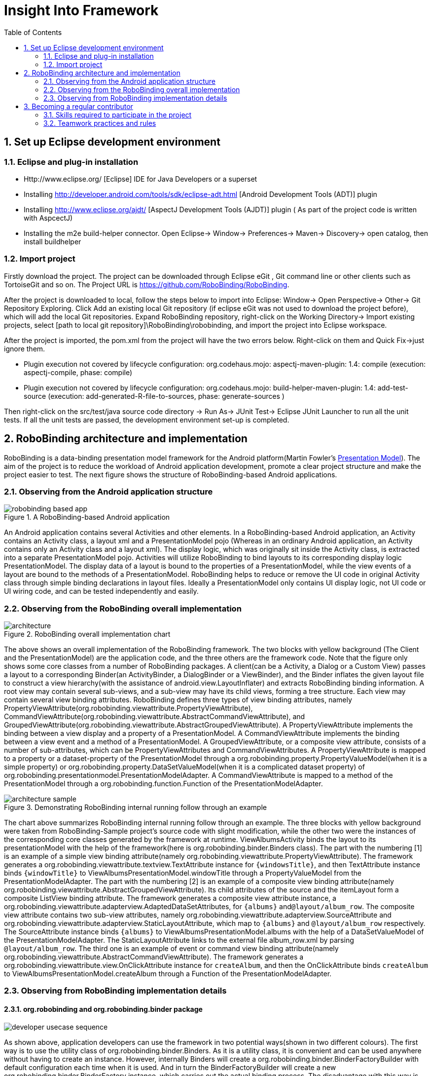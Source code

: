 ﻿Insight Into Framework
======================
:Revision: 0.8.2
:toc:
:numbered:
:imagesdir: ./images

Set up Eclipse development environment
--------------------------------------
Eclipse and plug-in installation
~~~~~~~~~~~~~~~~~~~~~~~~~~~~~~~
* Http://www.eclipse.org/ [Eclipse] IDE for Java Developers or a superset
* Installing http://developer.android.com/tools/sdk/eclipse-adt.html [Android Development Tools (ADT)] plugin
* Installing http://www.eclipse.org/ajdt/ [AspectJ Development Tools (AJDT)] plugin ( As part of the project code is written with AspcectJ)
* Installing the m2e build-helper connector. Open Eclipse-> Window-> Preferences-> Maven-> Discovery-> open catalog, then install buildhelper


Import project
~~~~~~~~~~~~~~
Firstly download the project. The project can be downloaded through Eclipse eGit , Git command line or other clients such as TortoiseGit and so on. The Project URL is https://github.com/RoboBinding/RoboBinding.

After the project is downloaded to local, follow the steps below to import into Eclipse:
Window-> Open Perspective-> Other-> Git Repository Exploring. Click Add an existing local Git repository (if eclipse eGit was not used to download the project before), which will add the local Git repositories.
Expand RoboBinding repository, right-click on the Working Directory-> Import existing projects, select [path to local git repository]\RoboBinding\robobinding, and import the project into Eclipse workspace.

After the project is imported, the pom.xml from the project will have the two errors below. Right-click on them and Quick Fix->just ignore them.

* Plugin execution not covered by lifecycle configuration: org.codehaus.mojo: aspectj-maven-plugin: 1.4: compile (execution: aspectj-compile, phase: compile)
* Plugin execution not covered by lifecycle configuration: org.codehaus.mojo: build-helper-maven-plugin: 1.4: add-test-source (execution: add-generated-R-file-to-sources, phase: generate-sources )

Then right-click on the src/test/java source code directory -> Run As-> JUnit Test-> Eclipse JUnit Launcher to run all the unit tests. If all the unit tests are passed, the development environment set-up is completed.


RoboBinding architecture and implementation
-------------------------------------------

RoboBinding is a data-binding presentation model framework for the Android platform(Martin Fowler's http://martinfowler.com/eaaDev/PresentationModel.html[Presentation Model]).
The aim of the project is to reduce the workload of Android application development, promote a clear project structure and make the project easier to test. The next figure shows the structure of RoboBinding-based Android applications.

Observing from the Android application structure
~~~~~~~~~~~~~~~~~~~~~~~~~~~~~~~~~~~~~~~~~~~~~~~~
.A RoboBinding-based Android application
image::robobinding_based_app.png[]

An Android application contains several Activities and other elements. In a RoboBinding-based Android application, an Activity contains an Activity class, a layout xml and a PresentationModel pojo
(Whereas in an ordinary Android application, an Activity contains only an Activity class and a layout xml). The display logic, which was originally sit inside the Activity class, is extracted into a separate PresentationModel pojo.
Activities will utilize RoboBinding to bind layouts to its corresponding display logic PresentationModel. The display data of a layout is bound to the properties of a PresentationModel,
 while the view events of a layout are bound to the methods of a PresentationModel. RoboBinding helps to reduce or remove the UI code in original Activity class through simple binding declarations in layout files.
 Ideally a PresentationModel only contains UI display logic, not UI code or UI wiring code, and can be tested independently and easily.

Observing from the RoboBinding overall implementation
~~~~~~~~~~~~~~~~~~~~~~~~~~~~~~~~~~~~~~~~~~~~~~~~~~~~~

.RoboBinding overall implementation chart
image::architecture.png[]

The above shows an overall implementation of the RoboBinding framework. The two blocks with yellow background (The Client and the PresentationModel) are the application code,
and the three others are the framework code. Note that the figure only shows some core classes from a number of RoboBinding packages.
A client(can be a Activity, a Dialog or a Custom View) passes a layout to a corresponding Binder(an ActivityBinder, a DialogBinder or a ViewBinder),
and the Binder inflates the given layout file to construct a view hierarchy(with the assistance of android.view.LayoutInflater) and extracts RoboBinding binding information.
A root view may contain several sub-views, and a sub-view may have its child views, forming a tree structure. Each view may contain several view binding attributes.
RoboBinding defines three types of view binding attributes, namely PropertyViewAttribute(org.robobinding.viewattribute.PropertyViewAttribute),
CommandViewAttribute(org.robobinding.viewattribute.AbstractCommandViewAttribute), and GroupedViewAttribute(org.robobinding.viewattribute.AbstractGroupedViewAttribute).
A PropertyViewAttribute implements the binding between a view display and a property of a PresentationModel.
A CommandViewAttribute implements the binding between a view event and a method of a PresentationModel.
A GroupedViewAttribute, or a composite view attribute, consists of a number of sub-attributes, which can be PropertyViewAttributes and CommandViewAttributes.
A PropertyViewAttribute is mapped to a property or a dataset-property of the PresentationModel through a org.robobinding.property.PropertyValueModel(when it is a simple property)
or org.robobinding.property.DataSetValueModel(when it is a complicated dataset property) of org.robobinding.presentationmodel.PresentationModelAdapter.
A CommandViewAttribute is mapped to a method of the PresentationModel through a org.robobinding.function.Function of the PresentationModelAdapter.

.Demonstrating RoboBinding internal running follow through an example
image::architecture_sample.png[]
The chart above summarizes RoboBinding internal running follow through an example. The three blocks with yellow background were taken from RoboBinding-Sample project's source code with slight modification,
while the other two were the instances of the corresponding core classes generated by the framework at runtime.
ViewAlbumsActivity binds the layout to its presentationModel with the help of the framework(here is org.robobinding.binder.Binders class).
The part with the numbering [1] is an example of a simple view binding attribute(namely org.robobinding.viewattribute.PropertyViewAttribute).
The framework generates a org.robobinding.viewattribute.textview.TextAttribute instance for ++\{windowsTitle\}++,
and then TextAttribute instance binds ++\{windowTitle\}++ to ViewAlbumsPresentationModel.windowTitle through a PropertyValueModel from the PresentationModelAdapter.
The part with the numbering [2] is an example of a composite view binding attribute(namely org.robobinding.viewattribute.AbstractGroupedViewAttribute).
Its child attributes of the source and the itemLayout form a composite ListView binding attribute.
The framework generates a composite view attribute instance, a org.robobinding.viewattribute.adapterview.AdaptedDataSetAttributes, for ++\{albums\}++ and++@layout/album_row++.
The composite view attribute contains two sub-view attributes, namely org.robobinding.viewattribute.adapterview.SourceAttribute and org.robobinding.viewattribute.adapterview.StaticLayoutAttribute,
which map to ++\{albums\}++ and ++@layout/album_row++ respectively.
The SourceAttribute instance binds ++\{albums\}++ to ViewAlbumsPresentationModel.albums with the help of a DataSetValueModel of the PresentationModelAdapter.
The StaticLayoutAttribute links to the external file album_row.xml by parsing ++@layout/album_row++.
The third one is an example of event or command view binding attribute(namely org.robobinding.viewattribute.AbstractCommandViewAttribute).
The framework generates a org.robobinding.viewattribute.view.OnClickAttribute instance for ++createAlbum++,
and then the OnClickAttribute binds ++createAlbum++ to ViewAlbumsPresentationModel.createAlbum through a Function of the PresentationModelAdapter.

Observing from RoboBinding implementation details
~~~~~~~~~~~~~~~~~~~~~~~~~~~~~~~~~~~~~~~~~~~~~~~~~

org.robobinding and org.robobinding.binder package
^^^^^^^^^^^^^^^^^^^^^^^^^^^^^^^^^^^^^^^^^^^^^^^^^^
image::developer_usecase_sequence.png[]
As shown above, application developers can use the framework in two potential ways(shown in two different colours).
The first way is to use the utility class of org.robobinding.binder.Binders.
As it is a utility class, it is convenient and can be used anywhere without having to create an instance.
However, internally Binders will create a org.robobinding.binder.BinderFactoryBuilder with default configuration each time when it is used.
And in turn the BinderFactoryBuilder will create a new org.robobinding.binder.BinderFactory instance, which carries out the actual binding process.
The disadvantage with this way is that a new BinderFactory is created every time when invoked and the BinderFactoryBinder instance can only be with the default configuration.
The second way is to use a configured BinderFactoryBuilder to a BinderFactory instance.
In this way, it is more flexible, as an application developer can add a new view,
its view binding attribute mapper(a subclass of org.robobinding.viewattribute.BindingAttributeMapper) and an optional view event listener aggregate(a subclass of org.robobinding.viewattribute.view.ViewListeners).
Or a developer can provide a customized view binding attribute mapper to override the default implementation in the framework.
With the second approach, the BinderFactory instance can be reused. A developer can store the instance in the application class(a subclass of android.app.Application).
Or when using a third party library like https://github.com/roboguice/roboguice[RoboGuice], the BinderFactory instance can be injected.
In either way, the final actual entry class is the same, BinderFactory.
With invocation from an application, one of the three classes, org.robobinding.ActivityBinder, org.robobinding.DialogBinder and org.robobinding.InternalViewBinder, will be called.
The three classes internally call org.robobinding.BinderImplementor(an implementation of which is org.robobinding.binder.InternalBinder) to complete layout inflation and binding.
The concept of view event listener aggregates(org.robobinding.viewattribute.view.ViewListeners or its subclasses), as mentioned earlier,
is introduced to provide a workaround of registering multiple event listeners due to the fact that the Android framework can only allow register a single event listener in many cases(e.g., android.view.View.setOnFocusChangeListener).
As an application may need to register multiple event listeners on a same event,
to overcome the old listener not being erased by a new one accidentally, a view event listener aggregate is implemented.

image::inflateview_sequence.png[]
The figure shows the layout inflation process and the core classes involved.
Carrying on with the class InternalBinder mentioned above, the InternalBinder further pass layout inflation work on to org.robobinding.binder.BindingViewInflater
and the latter propagate to org.robobinding.NonBindingViewInflater. The only responsibility of NonBindingViewInflater is to inflate layout, constructing the view hierarchy from the given layout.
When a view is created during inflation, the registered org.robobinding.ViewFactory will callback to BindingViewInflater
and BindingViewInflater builds a set of pending view binding attributes, org.robobinding.PendingAttributesForView, from the callback information with the help of org.robobinding.binder.BindingAttributeParser.
Repeating the process, up till all PendingAttributesForViews are parsed from the layout.
Then the PendingAttributesForViews are passed to org.robobinding.binder.BindingAttributeResolver, which further tries to resolve them.
BindingAttributeResolver uses org.robobinding.binder.ByBindingAttributeMappingResolverFinder to find a set of matched view binding attribute mapping resolver, org.robobinding.binder.ByBindingAttributeMappingResolver, according to the view hierarchy from top to bottom
(e.g., android.widget.EditText inherits from android.widget.TextView, and TextView inherits from android.view.View. So a EditText instance matches three ByBindingAttributeMappingResolvers:
A EditText ByBindingAttributeMappingResolver, a TextView ByBindingAttributeMappingResolver and a view ByBindingAttributeMappingResolver in order).
BindingAttributeResolver calls all the matched ByBindingAttributeMappingResolvers in order to get a final set of org.robobinding.binder.ResolvedBindingAttributesForViews and then returns to BindingViewInflater.
Afterwards, BindingViewInflater add all the predefined pending attribute mappings, org.robobinding.PredefinedPendingAttributesForView, if there is.
And then call BindingAttributeResolver to resolve them also, which follows the same process as resolving PendingAttributesForView above.
Finally it gets a set of ResolvedBindingAttributesForViews as well.
BindingViewInflater eventually hand a org.robobinding.binder.InflatedView containing all the ResolvedBindingAttributesForViews over to InternalBinder.
The whole layout inflation work ends and the next binding stage starts.

image::bindview_sequence.png[]
The figure shows the entire binding process and the core classes involved. The InternalBinder makes a call to the returned InflatedView to bind all its ResolvedBindingAttributesForViews.
Internally the ResolvedBindingAttributesForViews invoke each of its org.robobinding.viewattribute.ViewAttributes to complete the binding.
After completion of the binding, the InternalBinder validates the result. When an error is found, the whole process is terminated and the errors are reported.
If successful with no errors, pre-initializing the views is kicked off when specified.
Pre-initializing views is to synchronize the values from a PresentationModel to its views.

org.robobinding.viewattribute and org.robobinding.viewattribute$$.*$$ package
^^^^^^^^^^^^^^^^^^^^^^^^^^^^^^^^^^^^^^^^^^^^^^^^^^^^^^^^^^^^^^^^^^^^^^^^^^^^^
.ViewAttribute class hierarchy diagram
image::viewattribute_hierarchy.png[]
There are three types of view attributes defined in the framework, namely a simple view attribute org.robobinding.viewattribute.PropertyViewAttribute,
a command view attribute org.robobinding.viewattribute.AbstractCommandViewAttribute and a composite view attribute org.robobinding.viewattribute.AbstractGroupedViewAttribute.
A PropertyViewAttribute implements binding for a simple view attribute.
It has two subclasses, which are single value-typed, org.robobinding.viewattribute.AbstractPropertyViewAttribute, and multiple value-typed, org.robobinding.viewattribute.AbstractMultiTypePropertyViewAttribute.
A AbstractPropertyViewAttribute(in the figure with [1.1]marked, ++\{enabledSwitch\}++ and ++\{selectedSwitch\}++)
has only one possible value type such as org.robobinding.viewattribute.view.EnabledAttribute, having the only value type of Boolean.
Whereas AbstractMultiTypePropertyViewAttribute(in the figure with [1.2] marked, ++\{visibilitySwitch\}++)
has multiple value types such as org.robobinding.viewattribute.view.AbstractVisibilityAttribute, which can be a Integer or a Boolean.
AbstractCommandViewAttribute(in the figure with [2] marked, ++onClick++ and ++onLongClick++) implements binding for a event or command view attribute,
e.g., org.robobinding.viewattribute.view.OnClickAttribute, org.robobinding.viewattribute.view.OnLongClickAttribute and so on.
AbstractGroupedViewAttribute(in the figure with [3.1, 3.2] marked, ++\{source\}++, ++@layout/item_row++ and ++\{[text1.text:\{name\}]\}++; ++@layout/footer_layout++, ++\{footer\}++ and ++\{footerVisibility\}++)
implements binding for a composite view attribute such as a org.robobinding.viewattribute.adapterview.AdaptedDataSetAttributes which contains sub-attributes a source, an itemLayout and an optional itemMapping;
a org.robobinding.viewattribute.listview.FooterAttributes, which contains sub-attributes a footerLayout and two optional attributes, a footerPresentationModel and a footerVisibility.
org.robobinding.viewattribute package contains abstract classes of core concepts for view attributes, and its sub-packages contains various counterpart view attribute binding implementation for android.widget package.
For example, org.robobinding.viewattribute.textview package is for android.widget.TextView and org.robobinding.viewattribute.seekbar package is for android.widget.SeekBar.


ViewAttribute life-cycle methods: initialize->bindTo->preInitializeView.
The three view attributes(namely PropertyViewAttribute, AbstractCommandViewAttribute and AbstractGroupedViewAttribute) have consistent life-cycle methods,
which are initializing(initialize), binding(bindTo) and an optional pre-initializing the views(preInitializeView). The three methods are called in order.
The preInitializeView method is only called when specified.


.ChildViewAttributes class diagram
image::childviewattribute_relationship.png[]
The figure shows the relationship between a composite view attribute AbstractGroupedViewAttribute and its child view attributes.
A AbstractGroupedViewAttribute contains various types of child view attributes. Currently there are four kinds, namely org.robobinding.viewattribute.ChildViewAttribute,
org.robobinding.viewattribute.DependentChildViewAttribute, org.robobinding.viewattribute.PropertyViewAttribute and org.robobinding.viewattribute.DependentPropertyViewAttribute.
A ChildViewAttribute is an ordinary child view attribute and it has a subclass of org.robobinding.viewattribute.ChildViewAttributeWithAttribute.
A ChildViewAttributeWithAttribute is a ChildViewAttribute but with a required attribute value, which has to be set when the ChildViewAttributeWithAttribute is created,
such as org.robobinding.viewattribute.adapterview.SourceAttribute and org.robobinding.viewattribute.adapterview.SubViewLayoutAttribute.
DependentChildViewAttribute is a dependent child view attribute. It cannot be created in an ordinary way, as it depends on some runtime information, for example some values from other sibling child view attributes.
It is, therefore, created via an org.robobinding.viewattribute.ChildViewAttributeFactory.
Take org.robobinding.viewattribute.adapterview.SubViewAttributes.SubViewAttributeFactory for example.
Whether to create a org.robobinding.viewattribute.adapterview.SubViewPresentationModelAttribute or a org.robobinding.viewattribute.adapterview.SubViewWithoutPresentationModelAttribute
depends on a run-time value of ++hasSubViewPresentationModel++.
PropertyViewAttribute or any of its subclasses, as mentioned earlier, can be reused here as a child view attribute.
DependentPropertyViewAttribute is similar to DependentChildViewAttribute. it depends on some runtime information and will be created via a org.robobinding.viewattribute.ViewAttributeFactory.
For example, org.robobinding.viewattribute.adapterview.SubViewAttributes.SubViewVisibilityAttributeFactory depends on the two runtime values, ++view++ and ++subView++.

org.robobinding.presentationmodel, org.robobinding.property, org.robobinding.itempresentationmodel and org.robobinding.function package
^^^^^^^^^^^^^^^^^^^^^^^^^^^^^^^^^^^^^^^^^^^^^^^^^^^^^^^^^^^^^^^^^^^^^^^^^^^^^^^^^^^^^^^^^^^^^^^^^^^^^^^^^^^^^^^^^^^^^^^^^^^^^^^^^^^^^^^
.PresentationModel class diagram
image::presentationmodel_classdiagram.png[]
The four packages, org.robobinding.presentationmodel, org.robobinding.property, org.robobinding.itempresentationmodel and org.robobinding.function,
are for wrapping a PresentationModel to ease the use by the framework.
org.robobinding.presentationmodel.PresentationModelAdapter is the entry class of the packages.
The framework generates a PresentationModelAdapter instance for each PresentationModel.
Currently, there are two ways for the framework to identify a PresentationModel. Either is a subclass of org.robobinding.presentationmodel.ObservableProperties or AbstractPresentationModel,
or is annotated by org.robobinding.presentationmodel.PresentationModel annotation.
PresentationModelAdapter is mainly to wrap a PresentationModel and to expose as a provider of three kinds of information,
namely wrapping SimpleProperty, DataSetProperty and Method and exposing as a provider of org.robobinding.property.PropertyValueModel, org.robobinding.property.DataSetValueModel
and org.robobinding.function.Function. On the right hand side of the figure above, the property of ++windowTitle++ is a SimpleProperty, the property of ++albums++ is a DataSetProperty and ++createAlbum()++ is a Method.
DataSetProperty is a data collection property. The framework will create a org.robobinding.itempresentationmodel.ItemPresentationModel instance for each data item in the collection.
In the given figure above, an AlbumItemPresentationModel will be created for each album item in albums collection and will be rendered to the screen according to the given row layout of ++@layout/album_row++.
The framework utilizes http://eclipse.org/aspectj/[AspectJ] framework to auto-generate and inject some source code to reduce the workload.
For example, a PresentationModel will be injected a PresentationModelAspect, mainly to append property value change event notification to the setters.
A ItemPresentationModel will be injected a ItemPresentationModelAspect, appending some source code to ItemPresentationModel.updateData method to reflect data item change and to refresh the ItemPresentationModel so that the display is synchronized.


Becoming a regular contributor
------------------------------
The project is a free/non-profitable open source project, purely out of personal interests. we are devoting our personal time to the project development and maintenance.
The value and purpose of the project is: By doing the project, we gain happiness(through enjoying the art of software development and smooth team cooperation), knowledge and experiences.
If the project is successful and adopted by android users, we gain satisfactions of making contributions to the android community. Feel free to contact us via robobinding at gmail.com.

Skills required to participate in the project
~~~~~~~~~~~~~~~~~~~~~~~~~~~~~~~~~~~~~~~~~~~~~
* Has rich experiences in TDD(test driven development) and Agile development.
* Has rich experiences in object-oriented programming.

Teamwork practices and rules
~~~~~~~~~~~~~~~~~~~~~~~~~~~~
* Cooperation over individualism. We help with other's tasks, instead of doing it. We try to handle emails, pull requests as priorities, so as not to block others' work.
* Maximum involvement and sharing. We encourage more contributors to involve in every part. It is good to have 2 or more major contributors to involve in a part.